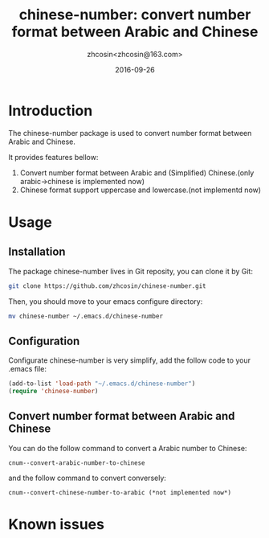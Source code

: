 #+TITLE: chinese-number: convert number format between Arabic and Chinese
#+AUTHOR: zhcosin<zhcosin@163.com>
#+DATE: 2016-09-26

* Introduction
  
The chinese-number package is used to convert number format between Arabic and Chinese.

It provides features bellow:
1. Convert number format between Arabic and (Simplified) Chinese.(only arabic->chinese is implemented now)
1. Chinese format support uppercase and lowercase.(not implementd now)

* Usage

** Installation
   
The package chinese-number lives in Git reposity, you can clone it by Git:
#+BEGIN_SRC sh
git clone https://github.com/zhcosin/chinese-number.git
#+END_SRC
Then, you should move to your emacs configure directory:
#+BEGIN_SRC sh
mv chinese-number ~/.emacs.d/chinese-number
#+END_SRC

** Configuration
   
Configurate chinese-number is very simplify, add the follow code to your .emacs file:
#+BEGIN_SRC emacs-lisp
(add-to-list 'load-path "~/.emacs.d/chinese-number")
(require 'chinese-number)
#+END_SRC

** Convert number format between Arabic and Chinese
   
You can do the follow command to convert a Arabic number to Chinese:
#+BEGIN_SRC
cnum--convert-arabic-number-to-chinese
#+END_SRC
and the follow command to convert conversely:
#+BEGIN_SRC
cnum--convert-chinese-number-to-arabic (*not implemented now*)
#+END_SRC
   
* Known issues
